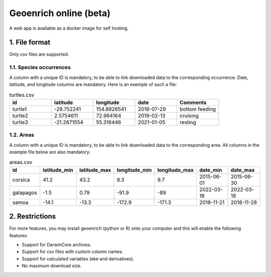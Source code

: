 Geoenrich online (beta)
=======================

A web app is available as a docker image for self hosting.


1. File format
------------------------

Only csv files are supported.

1.1. Species occurrences
^^^^^^^^^^^^^^^^^^^^^^^^

A column with a unique ID is mandatory, to be able to link downloaded data to the corresponding occurrence. Date, latitude, and longitude columns are mandatory. Here is an exemple of such a file:

.. list-table:: turtles.csv
   :widths: 20 20 20 20 20
   :header-rows: 1

   * - id
     - latitude
     - longitude
     - date
     - Comments
   * - turtle1
     - -28.752241
     - 154.8926541
     - 2018-07-29
     - bottom feeding
   * - turtle2
     - 2.5754611
     - 72.964164
     - 2019-02-13
     - cruising
   * - turtle3
     - -21.2871554
     - 55.316446
     - 2021-01-05
     - resting


1.2. Areas
^^^^^^^^^^

A column with a unique ID is mandatory, to be able to link downloaded data to the corresponding area. All columns in the example file below are also mandatory:

.. list-table:: areas.csv
   :widths: 10 15 15 15 15 15 15
   :header-rows: 1

   * - id
     - latitude_min
     - latitude_max
     - longitude_min
     - longitude_max
     - date_min
     - date_max
   * - corsica
     - 41.2
     - 43.2
     - 8.3
     - 9.7
     - 2015-06-01
     - 2015-06-30
   * - galapagos
     - -1.5
     - 0.79
     - -91.9
     - -89
     - 2022-03-18
     - 2022-03-18
   * - samoa
     - -14.1
     - -13.3
     - -172.9
     - -171.3
     - 2018-11-21
     - 2018-11-28


2. Restrictions
------------------

For more features, you may install geoenrich (python or R) onto your computer and this will enable the following features:

- Support for DarwinCore archives.
- Support for csv files with custom column names.
- Support for calculated variables (eke and derivatives).
- No maximum download size.
